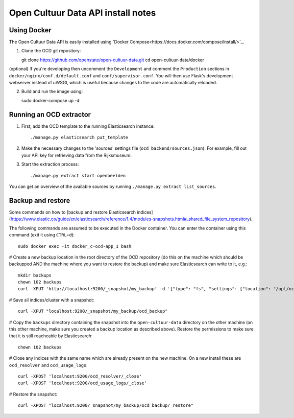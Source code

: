 Open Cultuur Data API install notes
###################################

Using Docker
============

The Open Cultuur Data API is easily installed using `Docker Compose<https://docs.docker.com/compose/install/>`_.

1. Clone the OCD git repository::

   git clone https://github.com/openstate/open-cultuur-data.git
   cd open-cultuur-data/docker

(optional) If you're developing then uncomment the ``Development`` and comment the ``Production`` sections in ``docker/nginx/conf.d/default.conf`` and ``conf/supervisor.conf``. You will then use Flask's development webserver instead of uWSGI, which is useful because changes to the code are automatically reloaded.

2. Build and run the image using::

   sudo docker-compose up -d

Running an OCD extractor
========================

1. First, add the OCD template to the running Elasticsearch instance::

   ./manage.py elasticsearch put_template

2. Make the necessary changes to the 'sources' settings file (``ocd_backend/sources.json``). For example, fill out your API key for retrieving data from the Rijksmuseum.

3. Start the extraction process::

   ./manage.py extract start openbeelden

You can get an overview of the available sources by running ``./manage.py extract list_sources``.

Backup and restore
==================

Some commands on how to [backup and restore Elasticsearch indices](https://www.elastic.co/guide/en/elasticsearch/reference/1.4/modules-snapshots.html#_shared_file_system_repository).

The following commands are assumed to be executed in the Docker container. You can enter the container using this command (exit it using ``CTRL+d``)::

   sudo docker exec -it docker_c-ocd-app_1 bash

# Create a new backup location in the root directory of the OCD repository (do this on the machine which should be backupped AND the machine where you want to restore the backup) and make sure Elasticsearch can write to it, e.g.::

   mkdir backups
   chown 102 backups
   curl -XPUT 'http://localhost:9200/_snapshot/my_backup' -d '{"type": "fs", "settings": {"location": "/opt/ocd/backups"}}'

# Save all indices/cluster with a snapshot::

   curl -XPUT "localhost:9200/_snapshot/my_backup/ocd_backup"

# Copy the ``backups`` directory containing the snapshot into the ``open-cultuur-data`` directory on the other machine (on this other machine, make sure you created a backup location as described above). Restore the permissions to make sure that it is still reacheable by Elasticsearch::

   chown 102 backups

# Close any indices with the same name which are already present on the new machine. On a new install these are ``ocd_resolver`` and ``ocd_usage_logs``::

   curl -XPOST 'localhost:9200/ocd_resolver/_close'
   curl -XPOST 'localhost:9200/ocd_usage_logs/_close'


# Restore the snapshot::

   curl -XPOST "localhost:9200/_snapshot/my_backup/ocd_backup/_restore"
